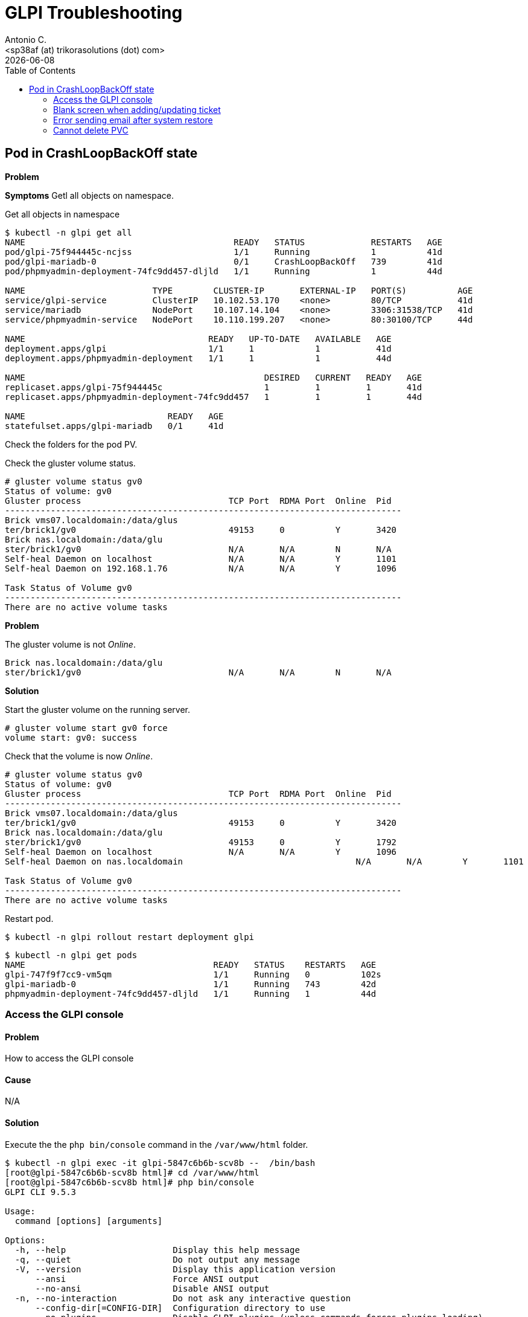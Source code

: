 = GLPI Troubleshooting
:author:    Antonio C.
:email:     <sp38af (at) trikorasolutions (dot) com>
// :Date:      20210222
:revdate: {docdate}
:toc:       left
:toc-title: Table of Contents
:icons: font
:description: This section describes some troubleshooting for GLPI.

:toc:

== Pod in CrashLoopBackOff state

*Problem*

*Symptoms*
Getl all objects on namespace.

.Get all objects in namespace
[source,bash]
----
$ kubectl -n glpi get all
NAME                                         READY   STATUS             RESTARTS   AGE
pod/glpi-75f944445c-ncjss                    1/1     Running            1          41d
pod/glpi-mariadb-0                           0/1     CrashLoopBackOff   739        41d
pod/phpmyadmin-deployment-74fc9dd457-dljld   1/1     Running            1          44d

NAME                         TYPE        CLUSTER-IP       EXTERNAL-IP   PORT(S)          AGE
service/glpi-service         ClusterIP   10.102.53.170    <none>        80/TCP           41d
service/mariadb              NodePort    10.107.14.104    <none>        3306:31538/TCP   41d
service/phpmyadmin-service   NodePort    10.110.199.207   <none>        80:30100/TCP     44d

NAME                                    READY   UP-TO-DATE   AVAILABLE   AGE
deployment.apps/glpi                    1/1     1            1           41d
deployment.apps/phpmyadmin-deployment   1/1     1            1           44d

NAME                                               DESIRED   CURRENT   READY   AGE
replicaset.apps/glpi-75f944445c                    1         1         1       41d
replicaset.apps/phpmyadmin-deployment-74fc9dd457   1         1         1       44d

NAME                            READY   AGE
statefulset.apps/glpi-mariadb   0/1     41d
----

Check the folders for the pod PV.


Check the gluster volume status.

[source,bash]
----
# gluster volume status gv0
Status of volume: gv0
Gluster process                             TCP Port  RDMA Port  Online  Pid
------------------------------------------------------------------------------
Brick vms07.localdomain:/data/glus
ter/brick1/gv0                              49153     0          Y       3420 
Brick nas.localdomain:/data/glu
ster/brick1/gv0                             N/A       N/A        N       N/A  
Self-heal Daemon on localhost               N/A       N/A        Y       1101 
Self-heal Daemon on 192.168.1.76            N/A       N/A        Y       1096 
 
Task Status of Volume gv0
------------------------------------------------------------------------------
There are no active volume tasks
----


*Problem*

The gluster volume is not _Online_.

[source,]
----
Brick nas.localdomain:/data/glu
ster/brick1/gv0                             N/A       N/A        N       N/A  
----

*Solution*

Start the gluster volume on the running server.

[source,bash]
----
# gluster volume start gv0 force
volume start: gv0: success
----

Check that the volume is now _Online_.

[source,bash]
----
# gluster volume status gv0
Status of volume: gv0
Gluster process                             TCP Port  RDMA Port  Online  Pid
------------------------------------------------------------------------------
Brick vms07.localdomain:/data/glus
ter/brick1/gv0                              49153     0          Y       3420 
Brick nas.localdomain:/data/glu
ster/brick1/gv0                             49153     0          Y       1792 
Self-heal Daemon on localhost               N/A       N/A        Y       1096 
Self-heal Daemon on nas.localdomain                                  N/A       N/A        Y       1101 
 
Task Status of Volume gv0
------------------------------------------------------------------------------
There are no active volume tasks

----

Restart pod.

[source,bash]
----
$ kubectl -n glpi rollout restart deployment glpi
----

[source,bash]
----
$ kubectl -n glpi get pods
NAME                                     READY   STATUS    RESTARTS   AGE
glpi-747f9f7cc9-vm5qm                    1/1     Running   0          102s
glpi-mariadb-0                           1/1     Running   743        42d
phpmyadmin-deployment-74fc9dd457-dljld   1/1     Running   1          44d
----

=== Access the GLPI console

==== Problem

How to access the GLPI console

==== Cause

N/A

==== Solution

Execute the the `php bin/console` command in the `/var/www/html` folder.

[source, shell script]
----
$ kubectl -n glpi exec -it glpi-5847c6b6b-scv8b --  /bin/bash
[root@glpi-5847c6b6b-scv8b html]# cd /var/www/html
[root@glpi-5847c6b6b-scv8b html]# php bin/console
GLPI CLI 9.5.3

Usage:
  command [options] [arguments]

Options:
  -h, --help                     Display this help message
  -q, --quiet                    Do not output any message
  -V, --version                  Display this application version
      --ansi                     Force ANSI output
      --no-ansi                  Disable ANSI output
  -n, --no-interaction           Do not ask any interactive question
      --config-dir[=CONFIG-DIR]  Configuration directory to use
      --no-plugins               Disable GLPI plugins (unless commands forces plugins loading)
      --lang[=LANG]              Output language (default value is existing GLPI "language" configuration or "en_GB")
  -v|vv|vvv, --verbose           Increase the verbosity of messages: 1 for normal output, 2 for more verbose output and 3 for debug

Available commands:
  help                                        Displays help for a command
  list                                        Lists commands
 glpi
  glpi:config:set                             [config:set] Set configuration value
  glpi:database:check                         [db:check] Check for schema differences between current database and installation file.
  glpi:database:configure                     [db:configure] Define database configuration
  glpi:database:install                       [db:install] Install database schema
  glpi:database:update                        [db:update] Update database schema to new version
  glpi:ldap:synchronize_users                 [ldap:sync] Synchronize users against LDAP server informations
  glpi:maintenance:disable                    [maintenance:disable] Disable maintenance mode
  glpi:maintenance:enable                     [maintenance:enable] Enable maintenance mode
  glpi:migration:appliances_plugin_to_core    Migrate Appliances plugin data into GLPI core tables
  glpi:migration:domains_plugin_to_core       Migrate Domains plugin data into GLPI core tables
  glpi:migration:myisam_to_innodb             Migrate MyISAM tables to InnoDB
  glpi:migration:racks_plugin_to_core         Migrate Racks plugin data into GLPI core tables
  glpi:migration:timestamps                   Convert "datetime" fields to "timestamp" to use timezones.
  glpi:plugin:activate                        [plugin:activate] Activate plugin(s)
  glpi:plugin:deactivate                      [plugin:deactivate] Deactivate plugin(s)
  glpi:plugin:install                         [plugin:install] Run plugin(s) installation script
  glpi:rules:process_software_category_rules  [rules:process_software_category_rules] Process software category rules
  glpi:rules:replay_dictionnary_rules         [rules:replay_dictionnary_rules] Replay dictionnary rules on existing items
  glpi:security:change_key                    Change password storage key and update values in database.
  glpi:system:check_requirements              [system:check_requirements] Check system requirements
  glpi:system:clear_cache                     [system:clear_cache] Clear GLPI cache.
  glpi:system:status                          [system:status] Check system status
  glpi:task:unlock                            [task:unlock] Unlock automatic tasks
----

=== Blank screen when adding/updating ticket

==== Problem

When making some changes to GLPI, e.g. create or update tickets, a blank screen is returned.

==== Cause

Problem with internal certificate

==== Solution

Execute the 

[source, shell script]
----
$ kubectl -n glpi exec -it glpi-5847c6b6b-scv8b --  /bin/bash
[root@glpi-5847c6b6b-scv8b html]# cd /var/www/html
[root@glpi-5847c6b6b-scv8b html]# php bin/console glpi:security:change_key
Found 2 field(s) and 3 configuration entries requiring migration.
Do you want to continue ? [Yes/no]Yes

New security key generated; database updated.
[root@glpi-5847c6b6b-scv8b html]# exit
[glpi@localhost ~]$
----

=== Error sending email after system restore

==== Problem

After restoring GLPI emails cannot be sent.

==== Cause

The email password has been cleared.

==== Solution

Introduce the email password in the `SMTP password (optional)` field of the `Setup > Notifications > Email followups configuration` screen.

=== Cannot delete PVC

This happens when persistent volume is protected. You should be able to cross verify this:

Command:

[source,bash]
----
$ kubectl describe pvc PVC_NAME | grep Finalizers
----

Output:

[source,bash]
----
Finalizers:    [kubernetes.io/pvc-protection]
----

You can fix this by setting finalizers to null using kubectl patch:

[source,bash]
----
kubectl patch pvc PVC_NAME -p '{"metadata":{"finalizers": []}}' --type=merge
----

